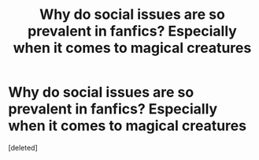 #+TITLE: Why do social issues are so prevalent in fanfics? Especially when it comes to magical creatures

* Why do social issues are so prevalent in fanfics? Especially when it comes to magical creatures
:PROPERTIES:
:Score: 0
:DateUnix: 1551542799.0
:DateShort: 2019-Mar-02
:FlairText: Discussion
:END:
[deleted]


